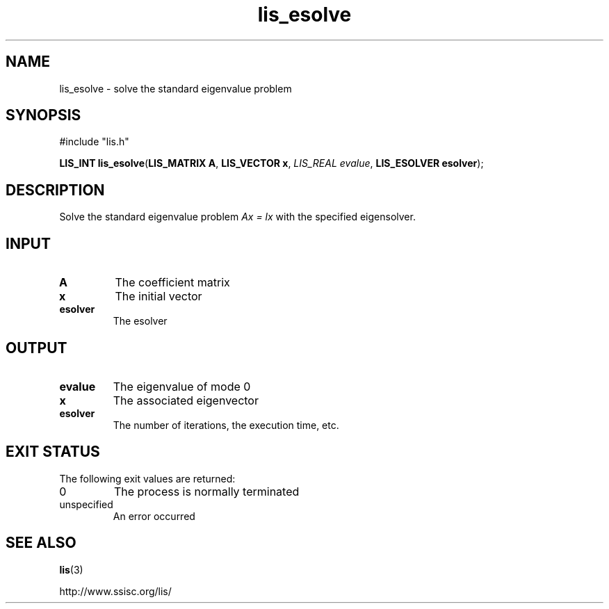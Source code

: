 .TH lis_esolve 3 "23 Oct 2016" "Man Page" "Lis Library Functions"

.SH NAME

lis_esolve \- solve the standard eigenvalue problem

.SH SYNOPSIS

#include "lis.h"

\fBLIS_INT lis_esolve\fR(\fBLIS_MATRIX A\fR, \fBLIS_VECTOR x\fR, \fILIS_REAL evalue\fR, \fBLIS_ESOLVER esolver\fR);

.SH DESCRIPTION

Solve the standard eigenvalue problem \fIAx = lx\fR with the specified eigensolver.

.SH INPUT

.IP "\fBA\fR"
The coefficient matrix

.IP "\fBx\fR"
The initial vector

.IP "\fBesolver\fR"
The esolver

.SH OUTPUT

.IP "\fBevalue\fR"
The eigenvalue of mode 0

.IP "\fBx\fR"
The associated eigenvector

.IP "\fBesolver\fR"
The number of iterations, the execution time, etc.

.SH EXIT STATUS

The following exit values are returned:
.IP "0"
The process is normally terminated
.IP "unspecified"
An error occurred

.SH SEE ALSO

.BR lis (3)
.PP
http://www.ssisc.org/lis/

